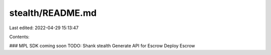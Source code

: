 stealth/README.md
=================

Last edited: 2022-04-29 15:13:47

Contents:

.. code-block:: md

    
### MPL SDK coming soon
TODO:
Shank stealth
Generate API for Escrow
Deploy Escrow


